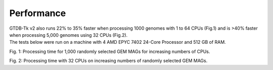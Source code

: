 .. _performance/Performance:

Performance
===========


| GTDB-Tk v2 also runs 22% to 35% faster when processing 1000 genomes with 1 to 64 CPUs (Fig.1) and is >40% faster when processing 5,000 genomes using 32 CPUs (Fig.2).
| The tests below were run on a machine with 4 AMD EPYC 7402 24-Core Processor and 512 GB of RAM.

.. plot::

      import matplotlib.pyplot as plt
      from matplotlib.ticker import ScalarFormatter
      import numpy as np

      color_setup = ['#5a6855','red','color']
      setup = color_setup
      cpus_list = [1, 8, 16, 32, 64]
      split_list = [2571, 457, 309, 230, 216]
      nosplit_list= [3980, 638, 398, 295, 279]
      values = ['1', '8', '16', '32','64']

      fig, ax = plt.subplots()

      plt.ylim(200,4500)
      plt.xticks(cpus_list, values)

      ax.scatter(cpus_list, split_list, label="GTDB-Tk v2", marker="s", s=30, color=setup[0])
      ax.plot(cpus_list, split_list,linestyle='dashed', color=setup[0])
      ax.scatter(cpus_list, nosplit_list, label="GTDB-Tk v1",color=setup[1])
      ax.plot(cpus_list, nosplit_list,linestyle=':', color=setup[1])

      ax.set_yscale('log')
      ax.set_yticks([200,500,1000,2000,4000])
      ax.yaxis.set_major_formatter(ScalarFormatter())

      plt.ylabel('Runtime (min)')
      plt.xlabel('No. CPUs')
      plt.title('Fig.1: GTDB-Tk runtime for 1000 genomes')

      # show a legend on the plot
      plt.legend(loc=1, prop={'size': 12},frameon=False)
      plt.show()

Fig. 1: Processing time for 1,000 randomly selected GEM MAGs for increasing numbers of CPUs.

.. plot::

      color_setup = ['#5a6855','red','color']
      setup = color_setup
      pool_size_list=[10, 50, 100, 200, 500, 1000, 2000, 5000]
      split_list=[88, 150, 160, 169, 195, 235, 312, 558]
      nosplit_list=[137, 151, 163, 180, 219, 280, 416, 934]
      values = [10,500,1000,1500,2000,2500,3000,3500,4000,4500,5000]

      plt.scatter(pool_size_list, split_list, label="GTDB-Tk v2" , marker="s", s=30, color=setup[0])
      plt.plot(pool_size_list, split_list,linestyle='dashed', color=setup[0])
      plt.scatter(pool_size_list, nosplit_list, label="GTDB-Tk v1",color=setup[1])
      plt.plot(pool_size_list, nosplit_list,linestyle=':', color=setup[1])

      # naming the x axis

      plt.xticks(values)
      plt.yticks([100,300,500,700,900])

      # naming the axis
      plt.ylabel('Runtime (min)')
      plt.xlabel('No. genomes')
      # giving a title to my graph
      plt.title('Fig.2: GTDB-Tk runtime with 32CPUs')

      # show a legend on the plot
      plt.legend(loc=2, prop={'size': 12},frameon=False)

      # function to show the plot
      plt.show()
Fig. 2: Processing time with 32 CPUs on increasing numbers of randomly selected GEM MAGs.
